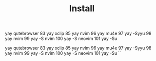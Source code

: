 #+TITLE: Install

 yay qutebrowser
   83  yay xclip
   85  yay nvim
   96  yay mu4e
   97  yay -Syyu
   98  yay nvim
   99  yay -S nvim
  100  yay -S neovim
  101  yay -Su

 yay qutebrowser
   83  yay xclip
   85  yay nvim
   96  yay mu4e
   97  yay -Syyu
   98  yay nvim
   99  yay -S nvim
  100  yay -S neovim
  101  yay -Su
  ``
